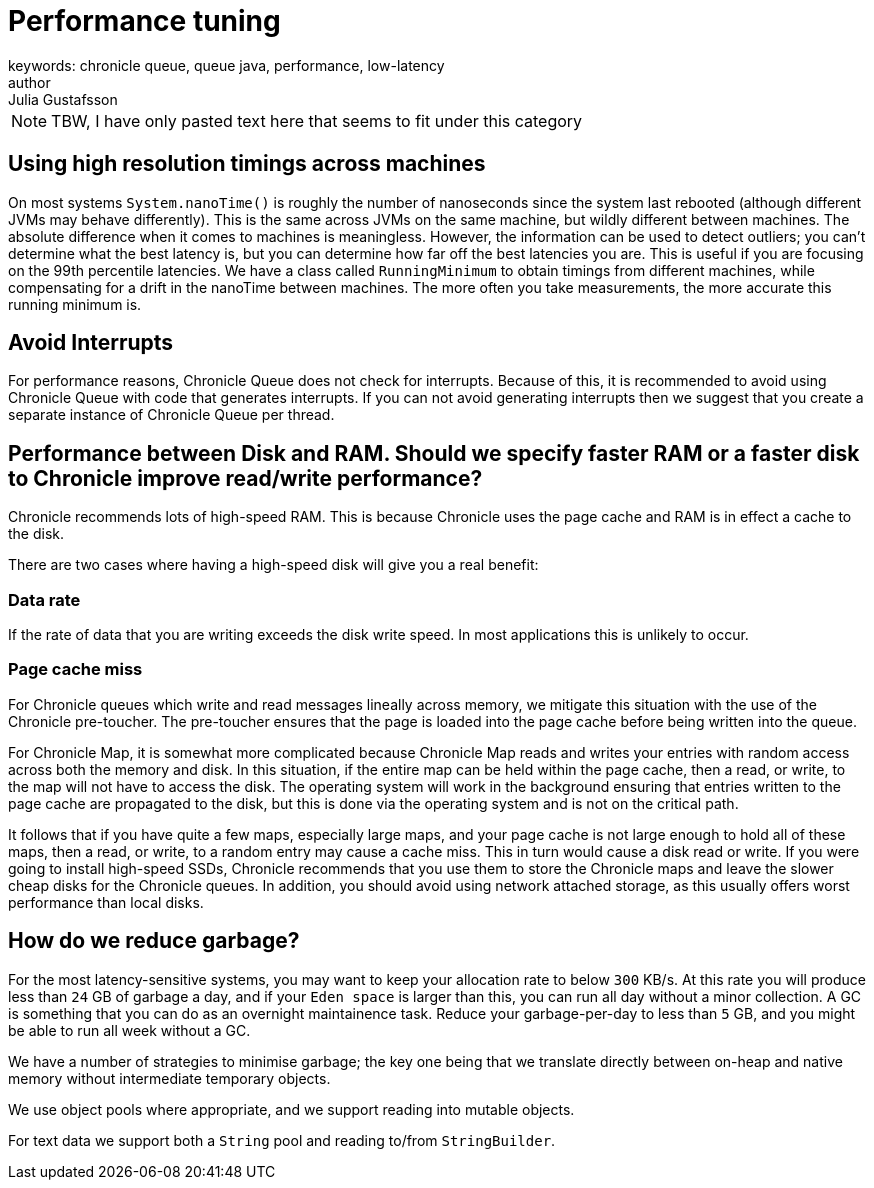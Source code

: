 = Performance tuning
keywords: chronicle queue, queue java, performance, low-latency
author: Julia Gustafsson
:reftext: Performance tuning
:navtitle: Performance tuning
:source-highlighter: highlight.js

NOTE: TBW, I have only pasted text here that seems to fit under this category

== Using high resolution timings across machines
On most systems `System.nanoTime()` is roughly the number of nanoseconds since the system last rebooted (although different JVMs may behave differently). This is the same across JVMs on the same machine, but wildly different between machines. The absolute difference when it comes to machines is meaningless. However, the information can be used to detect outliers; you can’t determine what the best latency is, but you can determine how far off the best latencies you are. This is useful if you are focusing on the 99th percentile latencies. We have a class called `RunningMinimum` to obtain timings from different machines, while compensating for a drift in the nanoTime between machines. The more often you take measurements, the more accurate this running minimum is.

== Avoid Interrupts
For performance reasons, Chronicle Queue does not check for interrupts. Because of this, it is recommended to avoid using Chronicle Queue with code that generates interrupts. If you can not avoid generating interrupts then we suggest that you create a separate instance of Chronicle Queue per thread.

== Performance between Disk and RAM. Should we specify faster RAM or a faster disk to Chronicle improve read/write performance?

Chronicle recommends lots of high-speed RAM. This is because Chronicle uses the page cache and RAM is in effect a cache to the disk.

There are two cases where having a high-speed disk will give you a real benefit:

=== Data rate
If the rate of data that you are writing exceeds the disk write speed. In most applications this is unlikely to occur.

=== Page cache miss
For Chronicle queues which write and read messages lineally across memory, we mitigate this situation with the use of the Chronicle pre-toucher. The pre-toucher ensures that the page is loaded into the page cache before being written into the queue.

For Chronicle Map, it is somewhat more complicated because Chronicle Map reads and writes your entries with random access across both the memory and disk. In this situation, if the entire map can be held within the page cache, then a read, or write, to the map will not have to access the disk. The operating system will work in the background ensuring that entries written to the page cache are propagated to the disk, but this is done via the operating system and is not on the critical path.

It follows that if you have quite a few maps, especially large maps, and your page cache is not large enough to hold all of these maps, then a read, or write, to a random entry may cause a cache miss. This in turn would cause a disk read or write. If you were going to install high-speed SSDs, Chronicle recommends that you use them to store the Chronicle maps and leave the slower cheap disks for the Chronicle queues. In addition, you should avoid using network attached storage, as this usually offers worst performance than local disks.

== How do we reduce garbage?

For the most latency-sensitive systems, you may want to keep your allocation rate to below `300` KB/s.
At this rate you will produce less than `24` GB of garbage a day, and
if your `Eden space` is larger than this, you can run all day without a minor collection.  A GC is something that you can do as an overnight maintainence task.
Reduce your garbage-per-day to less than `5` GB, and you might be able to run all week without a GC.

We have a number of strategies to minimise garbage; the key one being that we translate directly between on-heap and native memory without intermediate temporary objects.

We use object pools where appropriate, and we support reading into mutable objects.

For text data we support both a `String` pool and reading to/from `StringBuilder`.
